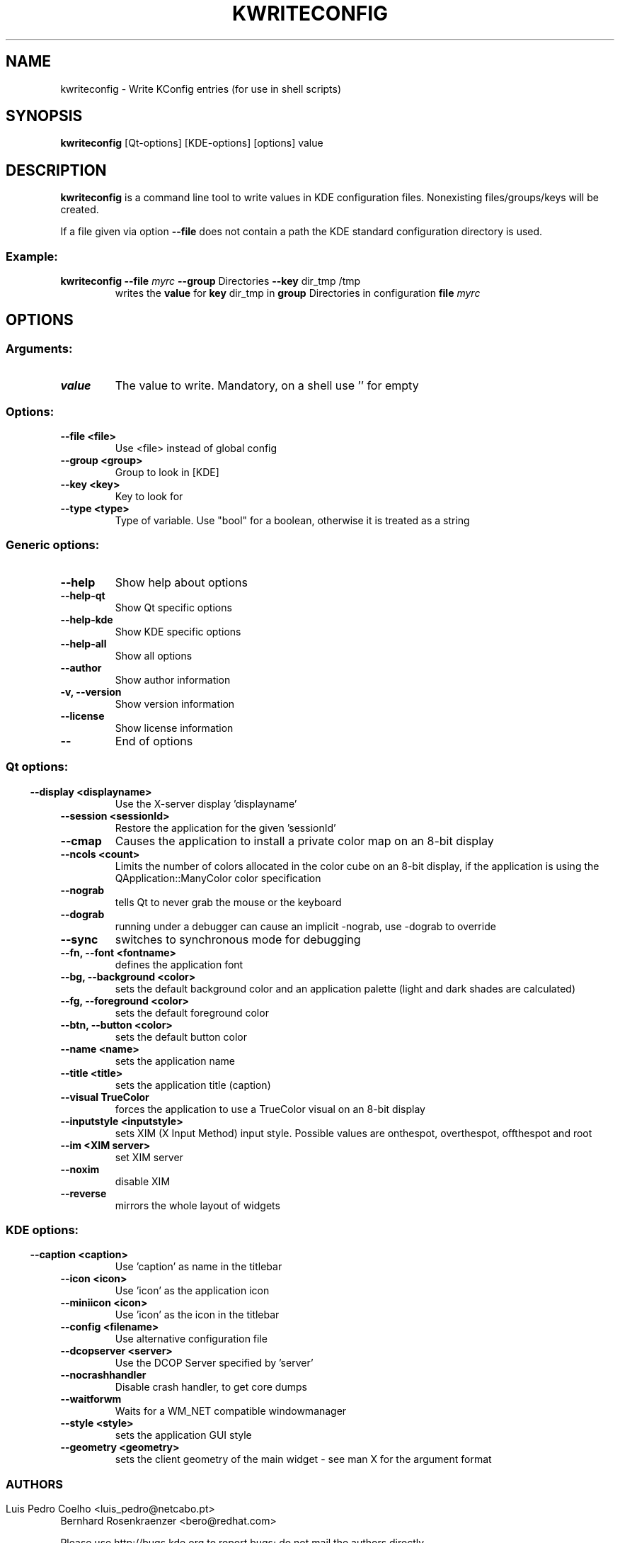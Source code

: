 .\" This file was generated by (a slightly modified) kdemangen.pl and edited by hand
.TH KWRITECONFIG 1 "June 2006" "K Desktop Environment" "Write KConfig entries"
.SH NAME
kwriteconfig
\- Write KConfig entries (for use in shell scripts)
.SH SYNOPSIS
\fBkwriteconfig\fP [Qt\-options] [KDE\-options] [options] value 
.SH DESCRIPTION
\fBkwriteconfig\fP is a command line tool to write values in KDE configuration files.
Nonexisting files/groups/keys will be created.
.sp 1
If a file given via option \fB\-\-file\fP does not contain a path the KDE standard configuration directory is used.
.SS Example:
.TP
\fBkwriteconfig \-\-file\fP \fImyrc\fP \fB\-\-group\fP Directories \fB\-\-key\fP dir_tmp /tmp
writes the \fBvalue\fP for \fBkey\fP dir_tmp in \fBgroup\fP Directories in configuration \fBfile\fP \fImyrc\fP

.SH OPTIONS
.SS
.SS Arguments:
.TP
.B value
The value to write. Mandatory, on a shell use '' for empty
.SS Options:
.TP
.B  \-\-file  <file>
Use <file> instead of global config
.TP
.B  \-\-group  <group>
Group to look in [KDE]
.TP
.B  \-\-key  <key>
Key to look for
.TP
.B  \-\-type  <type>
Type of variable. Use "bool" for a boolean, otherwise it is treated as a string
.SS 
.SS Generic options:
.TP
.B  \-\-help  
Show help about options
.TP
.B  \-\-help\-qt  
Show Qt specific options
.TP
.B  \-\-help\-kde  
Show KDE specific options
.TP
.B  \-\-help\-all  
Show all options
.TP
.B  \-\-author  
Show author information
.TP
.B \-v,  \-\-version  
Show version information
.TP
.B  \-\-license  
Show license information
.TP
.B  \-\-  
End of options
.SS 
.SS Qt options:
.TP
.B  \-\-display  <displayname>
Use the X-server display 'displayname'
.TP
.B  \-\-session  <sessionId>
Restore the application for the given 'sessionId'
.TP
.B  \-\-cmap  
Causes the application to install a private color
map on an 8\-bit display
.TP
.B  \-\-ncols  <count>
Limits the number of colors allocated in the color
cube on an 8\-bit display, if the application is
using the QApplication::ManyColor color
specification
.TP
.B  \-\-nograb  
tells Qt to never grab the mouse or the keyboard
.TP
.B  \-\-dograb  
running under a debugger can cause an implicit
\-nograb, use \-dograb to override
.TP
.B  \-\-sync  
switches to synchronous mode for debugging
.TP
.B \-\-fn,  \-\-font  <fontname>
defines the application font
.TP
.B \-\-bg,  \-\-background  <color>
sets the default background color and an
application palette (light and dark shades are
calculated)
.TP
.B \-\-fg,  \-\-foreground  <color>
sets the default foreground color
.TP
.B \-\-btn,  \-\-button  <color>
sets the default button color
.TP
.B  \-\-name  <name>
sets the application name
.TP
.B  \-\-title  <title>
sets the application title (caption)
.TP
.B  \-\-visual  TrueColor
forces the application to use a TrueColor visual on
an 8\-bit display
.TP
.B  \-\-inputstyle  <inputstyle>
sets XIM (X Input Method) input style. Possible
values are onthespot, overthespot, offthespot and
root
.TP
.B  \-\-im  <XIM server>
set XIM server
.TP
.B  \-\-noxim  
disable XIM
.TP
.B  \-\-reverse  
mirrors the whole layout of widgets
.SS 
.SS KDE options:
.TP
.B  \-\-caption  <caption>
Use 'caption' as name in the titlebar
.TP
.B  \-\-icon  <icon>
Use 'icon' as the application icon
.TP
.B  \-\-miniicon  <icon>
Use 'icon' as the icon in the titlebar
.TP
.B  \-\-config  <filename>
Use alternative configuration file
.TP
.B  \-\-dcopserver  <server>
Use the DCOP Server specified by 'server'
.TP
.B  \-\-nocrashhandler  
Disable crash handler, to get core dumps
.TP
.B  \-\-waitforwm  
Waits for a WM_NET compatible windowmanager
.TP
.B  \-\-style  <style>
sets the application GUI style
.TP
.B  \-\-geometry  <geometry>
sets the client geometry of the main widget - see man X for the argument format
.SS 

.SH AUTHORS
.nf
Luis Pedro Coelho <luis_pedro@netcabo.pt>
.br
Bernhard Rosenkraenzer <bero@redhat.com>
.br

.br
.fi
Please use http://bugs.kde.org to report bugs; do not mail the authors directly.
.PP
This manual page was written by Holger Hartmann <Holger_Hartmann@gmx.de> for the Debian Project, but may be used by others. Permission is granted to copy, distribute and/or modify this document under the terms of the GNU General Public License, Version 2 or any later version published by the Free Software Foundation.
.PP
On Debian systems, the complete text of the GNU General Public License can be found in /usr/share/common\-licenses/GPL.
